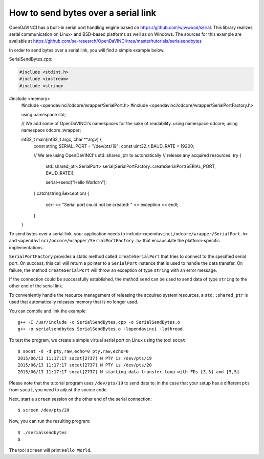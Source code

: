 How to send bytes over a serial link
""""""""""""""""""""""""""""""""""""

OpenDaVINCI has a built-in serial port handling engine based on
https://github.com/wjwwood/serial. This library realizes serial communication on
Linux- and BSD-based platforms as well as on Windows. The sources for this
example are available at
https://github.com/se-research/OpenDaVINCI/tree/master/tutorials/serialsendbytes

In order to send bytes over a serial link, you will find a simple example below.

SerialSendBytes.cpp:

.. code-block:: c++

    #include <stdint.h>
    #include <iostream>
    #include <string>
#include <memory>
    #include <opendavinci/odcore/wrapper/SerialPort.h>
    #include <opendavinci/odcore/wrapper/SerialPortFactory.h>

    using namespace std;

    // We add some of OpenDaVINCI's namespaces for the sake of readability.
    using namespace odcore;
    using namespace odcore::wrapper;

    int32_t main(int32_t argc, char **argv) {
        const string SERIAL_PORT = "/dev/pts/19";
        const uint32_t BAUD_RATE = 19200;

        // We are using OpenDaVINCI's std::shared_ptr to automatically
        // release any acquired resources.
        try {
            std::shared_ptr<SerialPort> serial(SerialPortFactory::createSerialPort(SERIAL_PORT, BAUD_RATE));

            serial->send("Hello World\r\n");
        }
        catch(string &exception) {
            cerr << "Serial port could not be created: " << exception << endl;
        }
    }

To send bytes over a serial link, your application needs to include
``<opendavinci/odcore/wrapper/SerialPort.h>`` and ``<opendavinci/odcore/wrapper/SerialPortFactory.h>`` that
encapsulate the platform-specific implementations.

``SerialPortFactory`` provides a static method called ``createSerialPort`` that
tries to connect to the specified serial port. On success, this call will return
a pointer to a ``SerialPort`` instance that is used to handle the data transfer.
On failure, the method ``createSerialPort`` will throw an exception of type
``string`` with an error message.

If the connection could be successfully established, the method ``send`` can be
used to send data of type ``string`` to the other end of the serial link.

To conveniently handle the resource management of releasing the acquired system
resources, a ``std::shared_ptr`` is used that automatically releases memory that
is no longer used.

You can compile and link the example::

   g++ -I /usr/include -c SerialSendBytes.cpp -o SerialSendBytes.o
   g++ -o serialsendbytes SerialSendBytes.o -lopendavinci -lpthread

To test the program, we create a simple virtual serial port on Linux using the
tool ``socat``::

    $ socat -d -d pty,raw,echo=0 pty,raw,echo=0
    2015/06/13 11:17:17 socat[2737] N PTY is /dev/pts/19
    2015/06/13 11:17:17 socat[2737] N PTY is /dev/pts/20
    2015/06/13 11:17:17 socat[2737] N starting data transfer loop with FDs [3,3] and [5,5]

Please note that the tutorial program uses ``/dev/pts/19`` to send data to; in
the case that your setup has a different ``pts`` from ``socat``, you need to adjust
the source code.

Next, start a ``screen`` session on the other end of the serial connection::

    $ screen /dev/pts/20

Now, you can run the resulting program::

    $ ./serialsendbytes
    $

The tool ``screen`` will print ``Hello World``.

